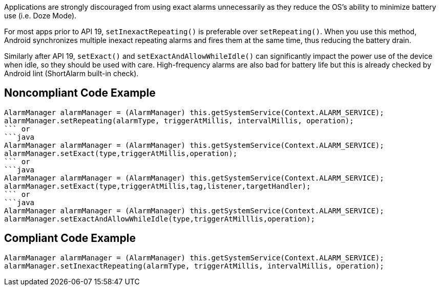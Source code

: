 Applications are strongly discouraged from using exact alarms unnecessarily as they reduce the OS's ability to minimize battery use (i.e. Doze Mode).

For most apps prior to API 19, `setInexactRepeating()` is preferable over `setRepeating()`. When you use this method, Android synchronizes multiple inexact repeating alarms and fires them at the same time, thus reducing the battery drain.

Similarly after API 19, `setExact()` and `setExactAndAllowWhileIdle()` can significantly impact the power use of the device when idle, so they should be used with care. High-frequency alarms are also bad for battery life but this is already checked by Android lint (ShortAlarm built-in check).

## Noncompliant Code Example

```java
AlarmManager alarmManager = (AlarmManager) this.getSystemService(Context.ALARM_SERVICE);
alarmManager.setRepeating(alarmType, triggerAtMillis, intervalMillis, operation);
``` or
```java
AlarmManager alarmManager = (AlarmManager) this.getSystemService(Context.ALARM_SERVICE);
alarmManager.setExact(type,triggerAtMillis,operation);
``` or
```java
AlarmManager alarmManager = (AlarmManager) this.getSystemService(Context.ALARM_SERVICE);
alarmManager.setExact(type,triggerAtMillis,tag,listener,targetHandler);
``` or
```java
AlarmManager alarmManager = (AlarmManager) this.getSystemService(Context.ALARM_SERVICE);
alarmManager.setExactAndAllowWhileIdle(type,triggerAtMilllis,operation);
```

## Compliant Code Example

```java
AlarmManager alarmManager = (AlarmManager) this.getSystemService(Context.ALARM_SERVICE);
alarmManager.setInexactRepeating(alarmType, triggerAtMillis, intervalMillis, operation);
```
